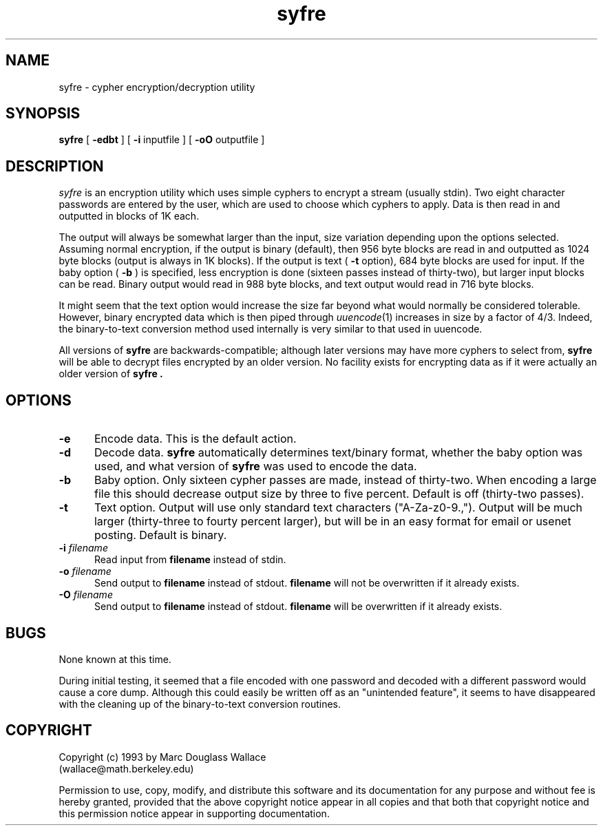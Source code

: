 .\" @(#)syfre.man 1.1 93/05/15; Copyright (c) 1993 - Marc Douglass Wallace
.\"
.TH syfre l "15 May 1993" "1.1"
.SH NAME
syfre \- cypher encryption/decryption utility
.SH SYNOPSIS
.B syfre 
[ 
.B \-edbt
] [ 
.B -i
inputfile
] [ 
.B -oO
outputfile
]
.SH DESCRIPTION
.I syfre
is an encryption utility which uses simple cyphers to encrypt a stream
(usually stdin).  Two eight character passwords are entered by the user,
which are used to choose which cyphers to apply.  Data is then read in
and outputted in blocks of 1K each.
.PP
The output will always be somewhat larger than the input, size variation
depending upon the options selected.
Assuming normal encryption,
if the output is binary (default), then 956 byte blocks are read in
and outputted as 1024 byte blocks (output is always in 1K blocks).
If the output is text (
.B -t
option), 684 byte blocks are used for input.
If the baby option (
.B -b
) is specified, less encryption is done (sixteen passes instead of thirty-two),
but larger input blocks can be read.  Binary output would read in 988 byte
blocks, and text output would read in 716 byte blocks.
.PP
It might seem that the text option would increase the size far beyond what
would normally be considered tolerable.  However, binary encrypted data
which is then piped through
.IR uuencode (1)
increases in size by a factor of 4/3.  Indeed, the binary-to-text conversion
method used internally is very similar to that used in uuencode.
.PP
All versions of 
.B syfre
are backwards-compatible; although later versions may have more cyphers
to select from,
.B syfre
will be able to decrypt files encrypted by an older version.  No facility
exists for encrypting data as if it were actually an older version of
.B syfre .
.SH OPTIONS
.TP 5
.BI -e
Encode data.  This is the default action.
.TP 5
.BI -d
Decode data.  
.B syfre
automatically determines text/binary format, whether the baby option was
used, and what version of
.B syfre
was used to encode the data.
.TP 5
.BI -b
Baby option.  Only sixteen cypher passes are made, instead of thirty-two.
When encoding a large file this should decrease output size by three to
five percent.  Default is off (thirty-two passes).
.TP 5
.BI -t
Text option.  Output will use only standard text characters ("A-Za-z0-9.,").
Output will be much larger (thirty-three to fourty percent larger), but will
be in an easy format for email or usenet posting.  Default is binary.
.TP 5
.BI -i " filename
Read input from
.BI filename
instead of stdin.
.TP 5
.BI -o " filename
Send output to
.BI filename
instead of stdout.
.BI filename
will not be overwritten if it already exists.
.TP 5
.BI -O " filename
Send output to
.BI filename
instead of stdout.
.BI filename
will be overwritten if it already exists.

.SH BUGS
None known at this time.
.PP
During initial testing, it seemed that a file encoded with one password
and decoded with a different password would cause a core dump.  Although
this could easily be written off as an "unintended feature", it seems to
have disappeared with the cleaning up of the binary-to-text conversion
routines.
.SH COPYRIGHT
Copyright (c) 1993 by Marc Douglass Wallace
.br
(wallace@math.berkeley.edu)

Permission to use, copy, modify, and distribute this software and its
documentation for any purpose and without fee is hereby granted,
provided that the above copyright notice appear in all copies and that
both that copyright notice and this permission notice appear in
supporting documentation. 
